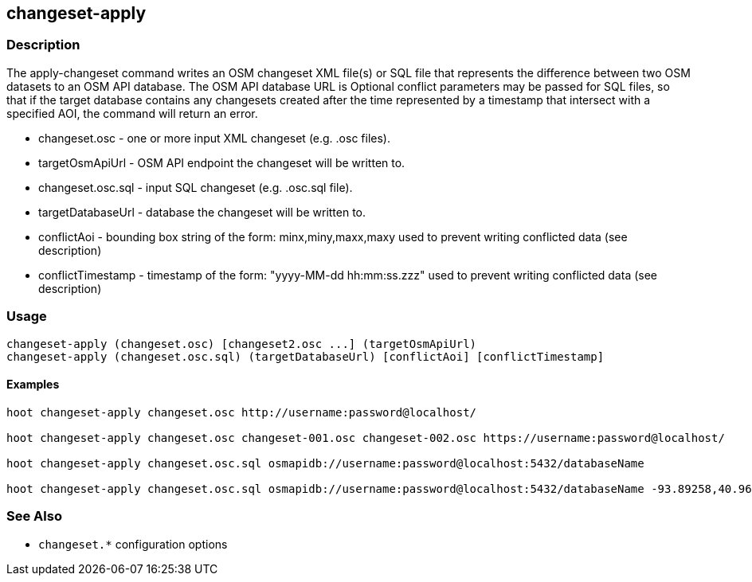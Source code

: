== changeset-apply

=== Description

The +apply-changeset+ command writes an OSM changeset XML file(s) or SQL file that represents the difference between two OSM datasets
to an OSM API database.  The OSM API database URL is   Optional conflict parameters may be passed for SQL files, so that if the target database contains any changesets
created after the time represented by a timestamp that intersect with a specified AOI, the command will return an error.

* +changeset.osc+     - one or more input XML changeset (e.g. .osc files).
* +targetOsmApiUrl+   - OSM API endpoint the changeset will be written to.
* +changeset.osc.sql+ - input SQL changeset (e.g. .osc.sql file).
* +targetDatabaseUrl+ - database the changeset will be written to.
* +conflictAoi+       - bounding box string of the form: minx,miny,maxx,maxy used to prevent writing conflicted
                        data (see description)
* +conflictTimestamp+ - timestamp of the form: "yyyy-MM-dd hh:mm:ss.zzz" used to prevent writing conflicted
                        data (see description)

=== Usage

--------------------------------------
changeset-apply (changeset.osc) [changeset2.osc ...] (targetOsmApiUrl)
changeset-apply (changeset.osc.sql) (targetDatabaseUrl) [conflictAoi] [conflictTimestamp]
--------------------------------------

==== Examples

--------------------------------------
hoot changeset-apply changeset.osc http://username:password@localhost/

hoot changeset-apply changeset.osc changeset-001.osc changeset-002.osc https://username:password@localhost/

hoot changeset-apply changeset.osc.sql osmapidb://username:password@localhost:5432/databaseName

hoot changeset-apply changeset.osc.sql osmapidb://username:password@localhost:5432/databaseName -93.89258,40.96917,-93.60583,41.0425 "2016-05-04 10:15:37.000"-93.89258,40.96917,-93.60583,41.0425
--------------------------------------

=== See Also

* `changeset.*` configuration options

